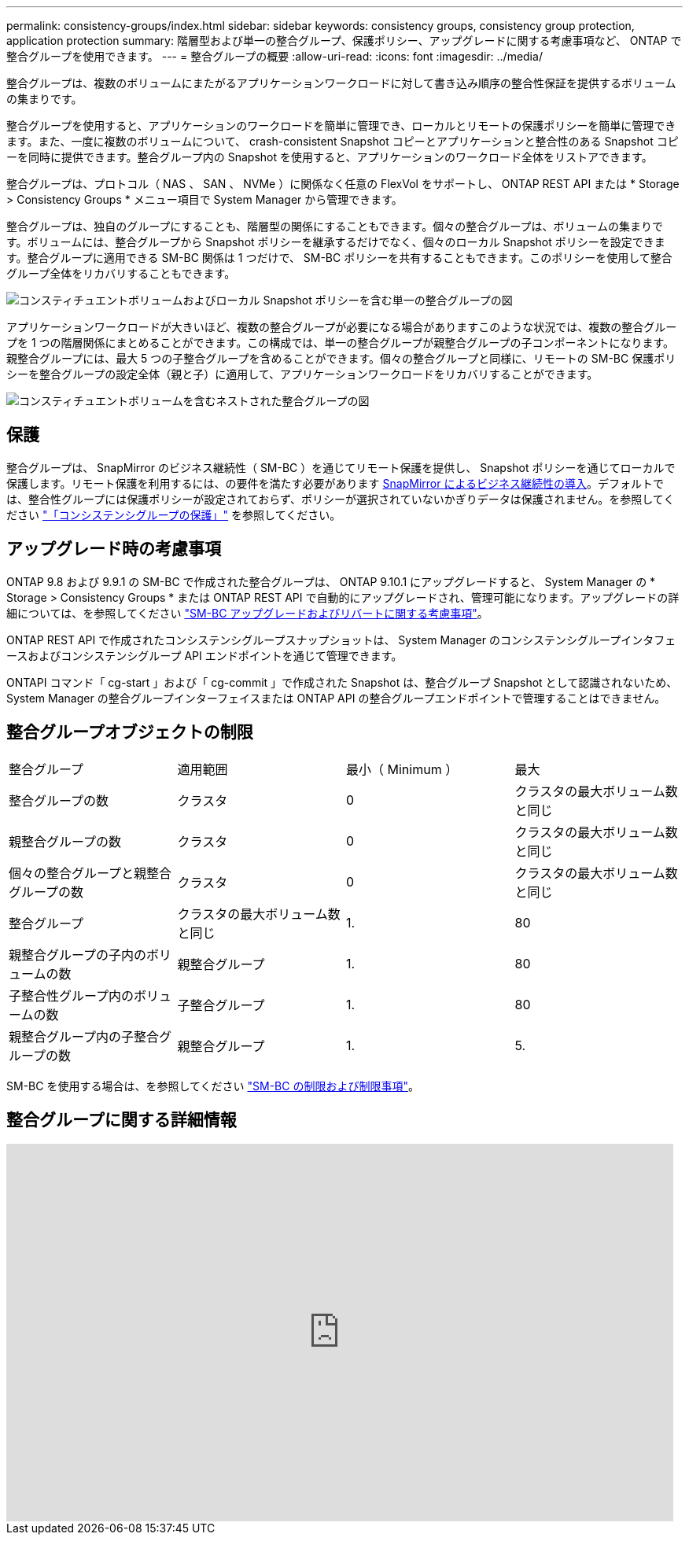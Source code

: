 ---
permalink: consistency-groups/index.html 
sidebar: sidebar 
keywords: consistency groups, consistency group protection, application protection 
summary: 階層型および単一の整合グループ、保護ポリシー、アップグレードに関する考慮事項など、 ONTAP で整合グループを使用できます。 
---
= 整合グループの概要
:allow-uri-read: 
:icons: font
:imagesdir: ../media/


[role="lead"]
整合グループは、複数のボリュームにまたがるアプリケーションワークロードに対して書き込み順序の整合性保証を提供するボリュームの集まりです。

整合グループを使用すると、アプリケーションのワークロードを簡単に管理でき、ローカルとリモートの保護ポリシーを簡単に管理できます。また、一度に複数のボリュームについて、 crash-consistent Snapshot コピーとアプリケーションと整合性のある Snapshot コピーを同時に提供できます。整合グループ内の Snapshot を使用すると、アプリケーションのワークロード全体をリストアできます。

整合グループは、プロトコル（ NAS 、 SAN 、 NVMe ）に関係なく任意の FlexVol をサポートし、 ONTAP REST API または * Storage > Consistency Groups * メニュー項目で System Manager から管理できます。

整合グループは、独自のグループにすることも、階層型の関係にすることもできます。個々の整合グループは、ボリュームの集まりです。ボリュームには、整合グループから Snapshot ポリシーを継承するだけでなく、個々のローカル Snapshot ポリシーを設定できます。整合グループに適用できる SM-BC 関係は 1 つだけで、 SM-BC ポリシーを共有することもできます。このポリシーを使用して整合グループ全体をリカバリすることもできます。

image:../media/consistency-group-single-diagram.gif["コンスティチュエントボリュームおよびローカル Snapshot ポリシーを含む単一の整合グループの図"]

アプリケーションワークロードが大きいほど、複数の整合グループが必要になる場合がありますこのような状況では、複数の整合グループを 1 つの階層関係にまとめることができます。この構成では、単一の整合グループが親整合グループの子コンポーネントになります。親整合グループには、最大 5 つの子整合グループを含めることができます。個々の整合グループと同様に、リモートの SM-BC 保護ポリシーを整合グループの設定全体（親と子）に適用して、アプリケーションワークロードをリカバリすることができます。

image:../media/consistency-group-nested-diagram.gif["コンスティチュエントボリュームを含むネストされた整合グループの図"]



== 保護

整合グループは、 SnapMirror のビジネス継続性（ SM-BC ）を通じてリモート保護を提供し、 Snapshot ポリシーを通じてローカルで保護します。リモート保護を利用するには、の要件を満たす必要があります xref:../smbc/smbc_plan_prerequisites.html#licensing[SnapMirror によるビジネス継続性の導入]。デフォルトでは、整合性グループには保護ポリシーが設定されておらず、ポリシーが選択されていないかぎりデータは保護されません。を参照してください link:protect-task.html["「コンシステンシグループの保護」"] を参照してください。



== アップグレード時の考慮事項

ONTAP 9.8 および 9.9.1 の SM-BC で作成された整合グループは、 ONTAP 9.10.1 にアップグレードすると、 System Manager の * Storage > Consistency Groups * または ONTAP REST API で自動的にアップグレードされ、管理可能になります。アップグレードの詳細については、を参照してください link:../smbc/smbc_admin_upgrade_and_revert_considerations.html["SM-BC アップグレードおよびリバートに関する考慮事項"]。

ONTAP REST API で作成されたコンシステンシグループスナップショットは、 System Manager のコンシステンシグループインタフェースおよびコンシステンシグループ API エンドポイントを通じて管理できます。

ONTAPI コマンド「 cg-start 」および「 cg-commit 」で作成された Snapshot は、整合グループ Snapshot として認識されないため、 System Manager の整合グループインターフェイスまたは ONTAP API の整合グループエンドポイントで管理することはできません。



== 整合グループオブジェクトの制限

|===


| 整合グループ | 適用範囲 | 最小（ Minimum ） | 最大 


| 整合グループの数 | クラスタ | 0 | クラスタの最大ボリューム数と同じ 


| 親整合グループの数 | クラスタ | 0 | クラスタの最大ボリューム数と同じ 


| 個々の整合グループと親整合グループの数 | クラスタ | 0 | クラスタの最大ボリューム数と同じ 


| 整合グループ | クラスタの最大ボリューム数と同じ | 1. | 80 


| 親整合グループの子内のボリュームの数 | 親整合グループ | 1. | 80 


| 子整合性グループ内のボリュームの数 | 子整合グループ | 1. | 80 


| 親整合グループ内の子整合グループの数 | 親整合グループ | 1. | 5. 
|===
SM-BC を使用する場合は、を参照してください link:../smbc/smbc_plan_additional_restrictions_and_limitations.html#volumes["SM-BC の制限および制限事項"]。



== 整合グループに関する詳細情報

video::j0jfXDcdyzE[youtube, width=848,height=480]